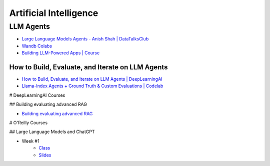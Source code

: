 =======================
Artificial Intelligence
=======================

.. highlight:: console

LLM Agents
==========


- `Large Language Models Agents - Anish Shah | DataTalksClub <https://www.youtube.com/watch?v=m5CZzhXPgd0>`__
- `Wandb Colabs <https://github.com/wandb/examples/blob/master/colabs/huggingface/LLM_Finetuning_Notebook.ipynb>`__
- `Building LLM-Powered Apps | Course <https://www.wandb.courses/courses/building-llm-powered-apps>`__

How to Build, Evaluate, and Iterate on LLM Agents
-------------------------------------------------

- `How to Build, Evaluate, and Iterate on LLM Agents | DeepLearningAI <https://www.youtube.com/watch?v=0pnEUAwoDP0>`__
- `Llama-Index Agents + Ground Truth & Custom Evaluations | Codelab <https://colab.research.google.com/github/truera/trulens/blob/main/trulens_eval/examples/expositional/frameworks/llama_index/llama_index_agents.ipynb>`__

# DeepLearningAI Courses


## Building evaluating advanced RAG


- `Building evaluating advanced RAG <https://learn.deeplearning.ai/building-evaluating-advanced-rag/lesson/1/introduction>`__

# O'Reilly Courses


## Large Language Models and ChatGPT


- Week #1
    - `Class <https://learning.oreilly.com/live-events/large-language-models-and-chatgpt-in-3-weeks/0636920090988/>`__
    - `Slides <../files/llm_chatgpt_week1.pdf>`_
